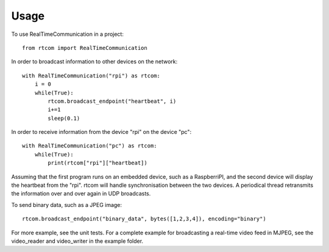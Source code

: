 =====
Usage
=====

To use RealTimeCommunication in a project::

    from rtcom import RealTimeCommunication

In order to broadcast information to other devices on the network::

    with RealTimeCommunication("rpi") as rtcom:
        i = 0
        while(True):
            rtcom.broadcast_endpoint("heartbeat", i)
            i+=1
            sleep(0.1)

In order to receive information from the device "rpi" on the device "pc"::

    with RealTimeCommunication("pc") as rtcom:
        while(True):
            print(rtcom["rpi"]["heartbeat])

Assuming that the first program runs on an embedded device, such as a RaspberriPI, and the second device will
display the heartbeat from the "rpi". rtcom will handle synchronisation between the two devices. A periodical thread
retransmits the information over and over again in UDP broadcasts. 

To send binary data, such as a JPEG image::
    
    rtcom.broadcast_endpoint("binary_data", bytes([1,2,3,4]), encoding="binary")

For more example, see the unit tests. For a complete example for broadcasting a real-time video feed in MJPEG, see 
the video_reader and video_writer in the example folder.


